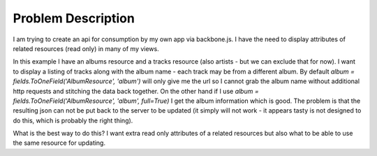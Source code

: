 =====================================================
Problem Description
=====================================================

I am trying to create an api for consumption by my own app via backbone.js.
I have the need to display attributes of related resources (read only) in many of my views.

In this example I have an albums resource and a tracks resource (also artists - but we can exclude that for now).
I want to display a listing of tracks along with the album name - each track may be from a different album.
By default `album = fields.ToOneField('AlbumResource', 'album')` will only give me the url so I cannot grab the album name without additional http requests and stitching the data back together.
On the other hand if I use `album = fields.ToOneField('AlbumResource', 'album', full=True)` I get the album information which is good.
The problem is that the resulting json can not be put back to the server to be updated (it simply will not work - it appears tasty is not designed to do this, which is probably the right thing).

What is the best way to do this?
I want extra read only attributes of a related resources but also what to be able to use the same resource for updating.